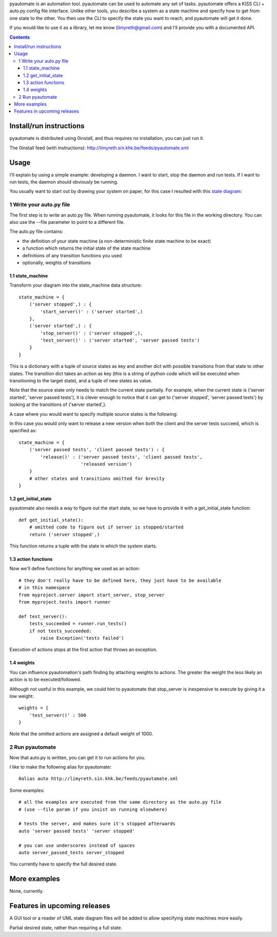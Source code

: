 pyautomate is an automation tool. pyautomate can be used to automate any set
of tasks. pyautomate offers a KISS CLI + auto.py config file interface. Unlike
other tools, you describe a system as a state machine and specify how to get
from one state to the other. You then use the CLI to specify the state you want
to reach, and pyautomate will get it done.

If you would like to use it as a library, let me know
(limyreth@gmail.com) and I'll provide you with a documented API.

.. contents::

Install/run instructions
========================
pyautomate is distributed using 0install, and thus requires no installation,
you can just run it.

The 0install feed (with instructions):
http://limyreth.sin.khk.be/feeds/pyautomate.xml

Usage
=====

I'll explain by using a simple example: developing a daemon. I want to
start, stop the daemon and run tests. If I want to run tests, the daemon should
obviously be running.

You usually want to start out by drawing your system on paper, for this case I
resulted with this `state diagram`__:

.. image:: readme_files/usage_diagram.png

__ http://en.wikipedia.org/wiki/State_diagram

1 Write your auto.py file
-------------------------
The first step is to write an auto.py file. When running pyautomate, it looks
for this file in the working directory. You can also use the --file parameter
to point to a different file. 

The auto.py file contains:

- the definition of your state machine (a non-deterministic finite state
  machine to be exact)
- a function which returns the initial state of the state machine
- definitions of any transition functions you used
- optionally, weights of transitions

1.1 state_machine
'''''''''''''''''
Transform your diagram into the state_machine data structure::

  state_machine = {
      ('server stopped',) : {
          'start_server()' : ('server started',)
      },
      ('server started',) : {
          'stop_server()' : ('server stopped',),
          'test_server()' : ('server started', 'server passed tests')
      }
  }


This is a dictionary with a tuple of source states as key and another dict with
possible transitions from that state to other states. The transition dict takes
an action as key (this is a string of python code which will be executed when
transitioning to the target state), and a tuple of new states as value.

Note that the source state only needs to match the current state partially.
For example, when the current state is ('server started', 'server passed tests'),
it is clever enough to notice that it can get to ('server stopped', 'server
passed tests') by looking at the transitions of ('server started',).

A case where you would want to specify multiple source states is the following:

.. image:: readme_files/multiple_source_diagram.png

In this case you would only want to release a new version when both the client
and the server tests succeed, which is specified as::

  state_machine = {
      ('server passed tests', 'client passed tests') : {
          'release()' : ('server passed tests', 'client passed tests',
                         'released version')
      }
      # other states and transitions omitted for brevity
  }

1.2 get_initial_state
'''''''''''''''''''''
pyautomate also needs a way to figure out the start state, so we have to
provide it with a get_initial_state function::

  def get_initial_state():
      # omitted code to figure out if server is stopped/started
      return ('server stopped',)

This function returns a tuple with the state in which the system starts.

1.3 action functions
''''''''''''''''''''
Now we'll define functions for anything we used as an action::

  # they don't really have to be defined here, they just have to be available
  # in this namespace
  from myproject.server import start_server, stop_server
  from myproject.tests import runner

  def test_server():
      tests_succeeded = runner.run_tests()
      if not tests_succeeded:
          raise Exception('tests failed')

Execution of actions stops at the first action that throws an exception.

1.4 weights
'''''''''''
You can influence pyautomation's path finding by attaching weights to actions.
The greater the weight the less likely an action is to be executed/followed.

Although not useful in this example, we could hint to pyautomate that
stop_server is inexpensive to execute by giving it a low weight::

  weights = {
      'test_server()' : 500
  }

Note that the omitted actions are assigned a default weight of 1000.

2 Run pyautomate
----------------
Now that auto.py is written, you can get it to run actions for you. 

I like to make the following alias for pyautomate::

  0alias auto http://limyreth.sin.khk.be/feeds/pyautomate.xml

Some examples::

  # all the examples are executed from the same directory as the auto.py file
  # (use --file param if you insist on running elsewhere)

  # tests the server, and makes sure it's stopped afterwards
  auto 'server passed tests' 'server stopped'

  # you can use underscores instead of spaces
  auto server_passed_tests server_stopped

You currently have to specify the full desired state. 
  
More examples
=============
None, currently.

.. TODO: refer to other projects where we use pyautomate. Point directly to its
      page and its auto file

Features in upcoming releases
=============================
A GUI tool or a reader of UML state diagram files will be added to allow
specifying state machines more easily.

Partial desired state, rather than requiring a full state.

